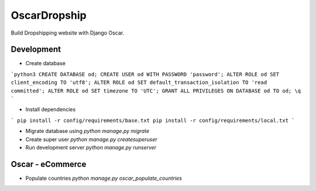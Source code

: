 #######################
OscarDropship
#######################

Build Dropshipping website with Django Oscar.

Development
###########

* Create database
```python3
CREATE DATABASE od;
CREATE USER od WITH PASSWORD 'password';
ALTER ROLE od SET client_encoding TO 'utf8';
ALTER ROLE od SET default_transaction_isolation TO 'read committed';
ALTER ROLE od SET timezone TO 'UTC';
GRANT ALL PRIVILEGES ON DATABASE od TO od;   
\q
```

* Install dependencies
```
pip install -r config/requirements/base.txt
pip install -r config/requirements/local.txt
```

* Migrate database using `python manage.py migrate`

* Create super user `python manage.py createsuperuser`

* Run development server `python manage.py runserver`

  
Oscar - eCommerce
#################

* Populate countries `python manage.py oscar_populate_countries`